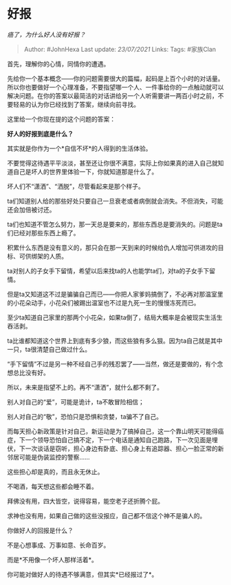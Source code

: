 * 好报
  :PROPERTIES:
  :CUSTOM_ID: 好报
  :END:

/癌了，为什么好人没有好报？/

#+BEGIN_QUOTE
  Author: #JohnHexa Last update: /23/07/2021/ Links: Tags: #家族Clan
#+END_QUOTE

首先，理解你的心情，同情你的遭遇。

先给你一个基本概念------你的问题需要很大的篇幅，起码是上百个小时的对话量。所以你也要做好一个心理准备，不要指望哪一个人、一件事给你的一点触动就可以解决问题。在你的答案以最简洁的对话讲给另一个人听需要讲一两百小时之前，不要轻易的认为你已经找到了答案，继续向前寻找。

这里给一个你现在提的这个问题的答案：

*好人的好报到底是什么？*

其实就是你作为一个*自信不坏*的人得到的生活体验。

不要觉得这待遇平平淡淡，甚至还让你很不满意，实际上你如果真的进入自己就知道自己是坏人的世界里体验一下，你就知道那是什么了。

坏人们不“潇洒”、“洒脱”，尽管看起来是那个样子。

ta们知道别人给的那些好处只要自己一旦衰老或者病倒就会消失。不但消失，可能还会加倍被讨还。

ta们也知道不管怎么努力，那一天总是要来的，那些东西总是要消失的。问题是ta们已经对那些东西上瘾了。

积累什么东西是没有意义的，那只会在那一天到来的时候给仇人增加可供进攻的目标、可供绑架的人质。

ta对别人的子女手下留情，希望以后来找ta的人也能学ta们，对ta的子女手下留情。

但是ta又知道这不过是骗骗自己而已------你把人家爹妈搞倒了，不必再对那温室里的小花朵动手，小花朵们被踢出温室也不过是九死一生的慢慢冻死而已。

至少ta知道自己家里的那两个小花朵，如果ta倒了，结局大概率是会被现实生活生吞活剥。

ta比谁都知道这个世界上到底有多少狼，而这些狼有多么狠。因为ta自己就是其中一只，ta很清楚自己做过什么。

“手下留情”不过是另一种不经自己手的残忍罢了------当然，做还是要做的，有个念想总比没有好。

所以，未来是指望不上的。再不“潇洒”，就什么都不剩了。

别人对自己的“爱”，可能是诡计，ta不敢冒险相信；

别人对自己的“敬”，恐怕只是恐惧和贪婪，ta骗不了自己。

而每天担心新政策是针对自己，新运动是为了搞掉自己，这一个靠山明天可能得癌症，下一个领导恐怕自己搞不定，下一个电话是通知自己跑路，下一次见面是埋伏，下一次谈话是窃听，担心身边有卧底、担心身上有追踪器、担心一脸正常的新邻居可能是伪装监控的警察......

这些担心却是真的，而且永无休止。

不喝酒，每天想这些都会睡不着。

拜佛没有用，四大皆空，说得容易，能空老子还折腾个屁。

求神也没有用，如果自己做的这些没报应，自己都不信这个神不是骗人的。

你做好人的回报是什么？

不是心想事成、万事如意、长命百岁。

而是*不用像一个坏人那样活着*。

你可能对做好人的待遇不够满意，但其实*已经报过了*。
